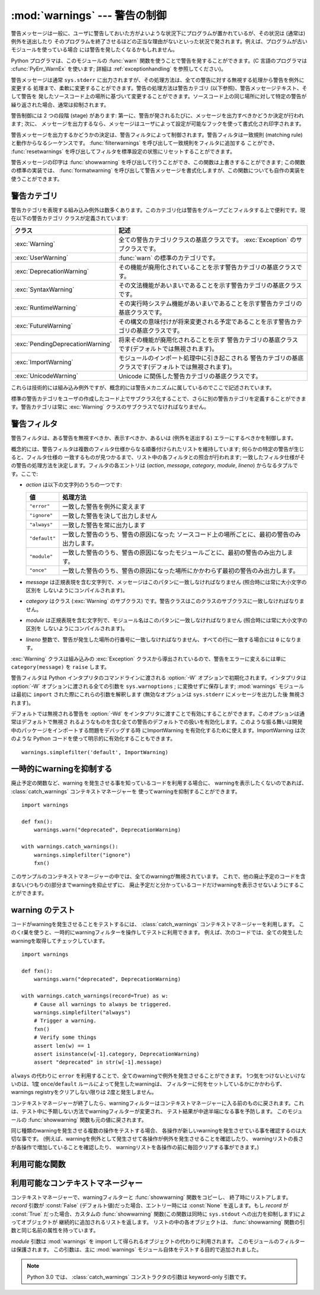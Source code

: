 
:mod:`warnings` --- 警告の制御
==============================

.. index:: single: warnings

.. module:: warnings
   :synopsis: 警告メッセージを送出したり、その処理方法を制御したりします。


.. versionadded:: 2.1

警告メッセージは一般に、ユーザに警告しておいた方がよいような状況下にプログラムが置かれているが、その状況は (通常は) 例外を送出したり
そのプログラムを終了させるほどの正当な理由がないといった状況で発されます。例えば、プログラムが古いモジュールを使っている場合
には警告を発したくなるかもしれません。

Python プログラマは、このモジュールの :func:`warn` 関数を使うことで警告を発することができます。(C 言語のプログラマは
:cfunc:`PyErr_WarnEx` を使います; 詳細は :ref:`exceptionhandling` を参照してください)。

警告メッセージは通常 ``sys.stderr`` に出力されますが、その処理方法は、全ての警告に対する無視する処理から警告を例外に変更する
処理まで、柔軟に変更することができます。警告の処理方法は警告カテゴリ (以下参照)、警告メッセージテキスト、そして警告を
発したソースコード上の場所に基づいて変更することができます。ソースコード上の同じ場所に対して特定の警告が繰り返された場合、通常は抑制されます。

警告制御には 2 つの段階 (stage) があります: 第一に、警告が発されるたびに、メッセージを出力すべきかどうか決定が行われます; 次に、
メッセージを出力するなら、メッセージはユーザによって設定が可能なフックを使って書式化され印字されます。

警告メッセージを出力するかどうかの決定は、警告フィルタによって制御されます。警告フィルタは一致規則 (matching
rule)と動作からなるシーケンスです。 :func:`filterwarnings` を呼び出して一致規則をフィルタに追加する
ことができ、 :func:`resetwarnings` を呼び出してフィルタを標準設定の状態にリセットすることができます。

警告メッセージの印字は :func:`showwarning` を呼び出して行うことができ、この関数は上書きすることができます; この関数の標準の実装では、
:func:`formatwarning` を呼び出して警告メッセージを書式化しますが、この関数についても自作の実装を使うことができます。


.. _warning-categories:

警告カテゴリ
------------

警告カテゴリを表現する組み込み例外は数多くあります。このカテゴリ化は警告をグループごとフィルタする上で便利です。現在以下の警告カテゴリ
クラスが定義されています:

+----------------------------------+---------------------------------------------------------------------------------------+
| クラス                           | 記述                                                                                  |
+==================================+=======================================================================================+
| :exc:`Warning`                   | 全ての警告カテゴリクラスの基底クラスです。 :exc:`Exception`                           |
|                                  | のサブクラスです。                                                                    |
+----------------------------------+---------------------------------------------------------------------------------------+
| :exc:`UserWarning`               | :func:`warn` の標準のカテゴリです。                                                   |
+----------------------------------+---------------------------------------------------------------------------------------+
| :exc:`DeprecationWarning`        | その機能が廃用化されていることを示す警告カテゴリの基底クラスです。                    |
+----------------------------------+---------------------------------------------------------------------------------------+
| :exc:`SyntaxWarning`             | その文法機能があいまいであることを示す警告カテゴリの基底クラスです。                  |
+----------------------------------+---------------------------------------------------------------------------------------+
| :exc:`RuntimeWarning`            | その実行時システム機能があいまいであることを示す警告カテゴリの基底クラスです。        |
+----------------------------------+---------------------------------------------------------------------------------------+
| :exc:`FutureWarning`             | その構文の意味付けが将来変更される予定であることを示す警告カテゴリの基底クラスです。  |
+----------------------------------+---------------------------------------------------------------------------------------+
| :exc:`PendingDeprecationWarning` | 将来その機能が廃用化されることを示す                                                  |
|                                  | 警告カテゴリの基底クラスです(デフォルトでは無視されます)。                            |
+----------------------------------+---------------------------------------------------------------------------------------+
| :exc:`ImportWarning`             | モジュールのインポート処理中に引き起こされる                                          |
|                                  | 警告カテゴリの基底クラスです(デフォルトでは無視されます)。                            |
+----------------------------------+---------------------------------------------------------------------------------------+
| :exc:`UnicodeWarning`            | Unicode に関係した警告カテゴリの基底クラスです。                                      |
+----------------------------------+---------------------------------------------------------------------------------------+

これらは技術的には組み込み例外ですが、概念的には警告メカニズムに属しているのでここで記述されています。

標準の警告カテゴリをユーザの作成したコード上でサブクラス化することで、さらに別の警告カテゴリを定義することができます。警告カテゴリは常に
:exc:`Warning` クラスのサブクラスでなければなりません。


.. _warning-filter:

警告フィルタ
------------

警告フィルタは、ある警告を無視すべきか、表示すべきか、あるいは (例外を送出する) エラーにするべきかを制御します。

概念的には、警告フィルタは複数のフィルタ仕様からなる順番付けられたリストを維持しています; 何らかの特定の警告が生じると、フィルタ仕様の
一致するものが見つかるまで、リスト中の各フィルタとの照合が行われます; 一致したフィルタ仕様がその警告の処理方法を決定します。フィルタの各エントリは
(*action*, *message*, *category*, *module*, *lineno*) からなるタプルです。ここで:

* *action* は以下の文字列のうちの一つです:

  +---------------+-------------------------------------------------------------------------------------+
  | 値            | 処理方法                                                                            |
  +===============+=====================================================================================+
  | ``"error"``   | 一致した警告を例外に変えます                                                        |
  +---------------+-------------------------------------------------------------------------------------+
  | ``"ignore"``  | 一致した警告を決して出力しません                                                    |
  +---------------+-------------------------------------------------------------------------------------+
  | ``"always"``  | 一致した警告を常に出力します                                                        |
  +---------------+-------------------------------------------------------------------------------------+
  | ``"default"`` | 一致した警告のうち、警告の原因になった                                              |
  |               | ソースコード上の場所ごとに、最初の警告のみ出力します。                              |
  +---------------+-------------------------------------------------------------------------------------+
  | ``"module"``  | 一致した警告のうち、警告の原因になったモジュールごとに、最初の警告のみ出力します。  |
  +---------------+-------------------------------------------------------------------------------------+
  | ``"once"``    | 一致した警告のうち、警告の原因になった場所にかかわらず最初の警告のみ出力します。    |
  +---------------+-------------------------------------------------------------------------------------+

* *message* は正規表現を含む文字列で、メッセージはこのパタンに一致しなければなりません (照合時には常に大小文字の区別を
  しないようにコンパイルされます)。

* *category* はクラス (:exc:`Warning` のサブクラス) です。警告クラスはこのクラスのサブクラスに一致しなければなりません。

* *module* は正規表現を含む文字列で、モジュール名はこのパタンに一致しなければなりません (照合時には常に大小文字の区別を
  しないようにコンパイルされます)。

* *lineno* 整数で、警告が発生した場所の行番号に一致しなければなりません、すべての行に一致する場合には ``0`` になります。

:exc:`Warning` クラスは組み込みの :exc:`Exception` クラスから導出されているので、警告をエラーに変えるには単に
``category(message)`` を ``raise`` します。

警告フィルタは Python インタプリタのコマンドラインに渡される :option:`-W` オプションで初期化されます。インタプリタは
:option:`-W` オプションに渡される全ての引数を ``sys.warnoptions`` ; に変換せずに保存します; :mod:`warnings`
モジュールは最初に ``import`` された際にこれらの引数を解釈します (無効なオプションは ``sys.stderr`` にメッセージを出力した後
無視されます)。

デフォルトでは無視される警告を :option:`-Wd` をインタプリタに渡すことで有効にすることができます。このオプションは通常はデフォルトで無視さ
れるようなものを含む全ての警告のデフォルトでの扱いを有効化します。このような振る舞いは開発中のパッケージをインポートする問題をデバッグする時
にImportWarning を有効化するために使えます。ImportWarning は次のような Python
コードを使って明示的に有効化することもできます。 ::

   warnings.simplefilter('default', ImportWarning)

.. _warning-suppress:

一時的にwarningを抑制する
--------------------------------

.. If you are using code that you know will raise a warning, such as a deprecated
   function, but do not want to see the warning, then it is possible to suppress
   the warning using the :class:`catch_warnings` context manager::

廃止予定の関数など、warning を発生させる事を知っているコードを利用する場合に、
warningを表示したくないのであれば、 :class:`catch_warnings` コンテキストマネージャーを
使ってwarningを抑制することができます。 ::

    import warnings

    def fxn():
        warnings.warn("deprecated", DeprecationWarning)

    with warnings.catch_warnings():
        warnings.simplefilter("ignore")
        fxn()

.. While within the context manager all warnings will simply be ignored. This
   allows you to use known-deprecated code without having to see the warning while
   not suppressing the warning for other code that might not be aware of its use
   of deprecated code.

このサンプルのコンテキストマネージャーの中では、全てのwarningが無視されています。
これで、他の廃止予定のコードを含まない(つもりの)部分までwarningを抑止せずに、
廃止予定だと分かっているコードだけwarningを表示させないようにすることができます。


.. _warning-testing:

.. Testing Warnings

warning のテスト
----------------

.. To test warnings raised by code, use the :class:`catch_warnings` context
   manager. With it you can temporarily mutate the warnings filter to facilitate
   your testing. For instance, do the following to capture all raised warnings to
   check::

コードがwarningを発生させることをテストするには、 :class:`catch_warnings`
コンテキストマネージャーを利用します。
このくr巣を使うと、一時的にwarningフィルターを操作してテストに利用できます。
例えば、次のコードでは、全ての発生したwarningを取得してチェックしています。 ::

    import warnings

    def fxn():
        warnings.warn("deprecated", DeprecationWarning)

    with warnings.catch_warnings(record=True) as w:
        # Cause all warnings to always be triggered.
        warnings.simplefilter("always")
        # Trigger a warning.
        fxn()
        # Verify some things
        assert len(w) == 1
        assert isinstance(w[-1].category, DeprecationWarning)
        assert "deprecated" in str(w[-1].message)

.. One can also cause all warnings to be exceptions by using ``error`` instead of
   ``always``. One thing to be aware of is that if a warning has already been
   raised because of a ``once``/``default`` rule, then no matter what filters are
   set the warning will not be seen again unless the warnings registry related to
   the warning has been cleared.

``always`` の代わりに ``error`` を利用することで、全てのwarningで例外を発生させることができます。
1つ気をつけないといけないのは、1度 ``once``/``default`` ルールによって発生したwarningは、
フィルターに何をセットしているかにかかわらず、warnings registryをクリアしない限りは
2度と発生しません。

.. Once the context manager exits, the warnings filter is restored to its state
   when the context was entered. This prevents tests from changing the warnings
   filter in unexpected ways between tests and leading to indeterminate test
   results. The :func:`showwarning` function in the module is also restored to
   its original value.

コンテキストマネージャーが終了したら、warningフィルターはコンテキストマネージャーに\
入る前のものに戻されます。これは、テスト中に予期しない方法でwarningフィルターが変更され、
テスト結果が中途半端になる事を予防します。
このモジュールの :func:`showwarning` 関数も元の値に戻されます。

.. When testing multiple operations that raise the same kind of warning, it
   is important to test them in a manner that confirms each operation is raising
   a new warning (e.g. set warnings to be raised as exceptions and check the
   operations raise exceptions, check that the length of the warning list
   continues to increase after each operation, or else delete the previous
   entries from the warnings list before each new operation).

同じ種類のwarningを発生させる複数の操作をテストする場合、
各操作が新しいwarningを発生させている事を確認するのは大切な事です。
(例えば、warningを例外として発生させて各操作が例外を発生させることを確認したり、
warningリストの長さが各操作で増加していることを確認したり、
warningリストを各操作の前に毎回クリアする事ができます。)


.. _warning-functions:

利用可能な関数
--------------


.. function:: warn(message[, category[, stacklevel]])

   警告を発するか、無視するか、あるいは例外を送出します。 *category* 引数が与えられた場合、警告カテゴリクラスでなければなりません
   (上を参照してください); 標準の値は :exc:`UserWarning` です。 *message* を :exc:`Warning` インスタンスで代用する
   こともできますが、この場合 *category* は無視され、 ``message.__class__`` が使われ、メッセージ文は
   ``str(message)`` になります。発された例外が前述した警告フィルタによってエラーに変更された場合、この関数は例外を送出します。引数
   *stacklevel* は Python でラッパ関数を書く際に利用することができます。例えば::

      def deprecation(message):
          warnings.warn(message, DeprecationWarning, stacklevel=2)

   こうすることで、警告が参照するソースコード部分を、 :func:`deprecation` 自身ではなく :func:`deprecation` を
   呼び出した側にできます (というのも、前者の場合は警告メッセージの目的を台無しにしてしまうからです)。


.. function:: warn_explicit(message, category, filename, lineno[, module[, registry[, module_globals]]])

   :func:`warn` の機能に対する低レベルのインタフェースで、メッセージ、警告カテゴリ、ファイル名および行番号、そしてオプションの
   モジュール名およびレジストリ情報 (モジュールの  ``__warningregistry__`` 辞書) を明示的に渡します。モジュール名は標準で
   ``.py`` が取り去られたファイル名になります; レジストリが渡されなかった場合、警告が抑制されることはありません。 *message*
   は文字列のとき、 *category* は :exc:`Warning` のサブクラスでなければなりません。また *message* は
   :exc:`Warning` のインスタンスであってもよく、この場合 *category* は無視されます。

   *module_globals* は、もし与えられるならば、警告が発せられるコードが使っているグローバル名前空間でなければなりません。(この引数は
   zipfile やその他の非ファイルシステムのインポート元の中にあるモジュールのソースを表示することをサポートするためのものです)
   
   .. versionchanged:: 2.5
      *module_globals* 引数が追加されました


.. function:: warnpy3k(message[, category[, stacklevel]])

   .. Issue a warning related to Python 3.x deprecation. Warnings are only shown
      when Python is started with the -3 option. Like :func:`warn` *message* must
      be a string and *category* a subclass of :exc:`Warning`. :func:`warnpy3k`
      is using :exc:`DeprecationWarning` as default warning class.

   Python 3.x で廃止予定についてのwarningを発生させます。
   Pythonが -3 オプション付きで実行されているときのみwarningが表示されます。
   :func:`warn` と同じく、 *message* は文字列で、 *category* は :exc:`Warninp`
   のサブクラスである必要があります。
   :func:`warnpy3k` は :exc:`DeprecationWarning` をデフォルトのwarningクラスとして利用しています。


.. function:: showwarning(message, category, filename, lineno[, file[, line]])

   警告をファイルに書き込みます。標準の実装では、 ``formatwarning(message, category, filename, lineno, line)``
   を呼び出し、返された文字列を *file* に書き込みます。 *file* は標準では ``sys.stderr`` です。この関数は
   ``warnings.showwarning`` に別の実装を代入して置き換えることができます。
   *line* はwarningメッセージに含めるソースコードの1行です。
   *line* が与えられない場合、 :func:`showwarning` は *filename* と *lineno*
   から行を取得することを試みます。

   .. versionchanged:: 2.6
      .. Added the *line* argument. Implementations that lack the new argument
         will trigger a :exc:`DeprecationWarning`.
      *line* 引数が追加されました。
      新しい引数を使わない ``showwarning`` の実装は :exc:`DeprecationWarning` を発生させます。


.. function:: formatwarning(message, category, filename, lineno)

   警告を通常の方法で書式化します。返される文字列内には改行が埋め込まれている可能性があり、かつ文字列は改行で終端されています。
   *line* はwarningメッセージに含まれるソースコードの1行です。
   *line* が渡されない場合、 :func:`formatwarning` は *filename* と *fileno*
   から行の取得を試みます。

   .. versionchanged:: 2.6
      *line* 引数を追加しました。


.. function:: filterwarnings(action[, message[, category[, module[, lineno[, append]]]]])

   警告フィルタのリストにエントリを一つ挿入します。標準ではエントリは先頭に挿入されます; *append* が真ならば、末尾に挿入されます。
   この関数は引数の型をチェックし、 *message* および *module* の正規表現をコンパイルしてから、これらをタプルにして警告フィルタ
   のリストに挿入します。二つのエントリが特定の警告に合致した場合、リストの先頭に近い方のエントリが後方にあるエントリに優先します。
   引数が省略されると、標準では全てにマッチする値に設定されます。


.. function:: simplefilter(action[, category[, lineno[, append]]])

   単純なエントリを警告フィルタのリストに挿入します。引数の意味は :func:`filterwarnings` と同じですが、この関数により挿入されるフィ
   ルタはカテゴリと行番号が一致していれば全てのモジュールの全てのメッセージに合致しますので、正規表現は必要ありません。


.. function:: resetwarnings()

   警告フィルタをリセットします。これにより、 :option:`-W` コマンドラインオプションによるもの :func:`simplefilter`
   呼び出しによるものを含め、 :func:`filterwarnings` の呼び出しによる影響はすべて無効化されます。


.. Available Context Managers

利用可能なコンテキストマネージャー
------------------------------------

.. class:: catch_warnings([\*, record=False, module=None])

   .. A context manager that copies and, upon exit, restores the warnings filter
      and the :func:`showwarning` function.
      If the *record* argument is :const:`False` (the default) the context manager
      returns :class:`None` on entry. If *record* is :const:`True`, a list is
      returned that is progressively populated with objects as seen by a custom
      :func:`showwarning` function (which also suppresses output to ``sys.stdout``).
      Each object in the list has attributes with the same names as the arguments to
      :func:`showwarning`.

   コンテキストマネージャーで、warningフィルターと :func:`showwarning` 関数をコピーし、
   終了時にリストアします。
   *record* 引数が :const:`False` (デフォルト値)だった場合、エントリー時には :const:`None`
   を返します。もし *record* が :const:`True` だった場合、カスタムの :func:`showwarning`
   関数(この関数は同時に ``sys.stdout`` への出力を抑制します)によってオブジェクトが
   継続的に追加されるリストを返します。
   リストの中の各オブジェクトは、 :func:`showwarning` 関数の引数と同じ名前の属性を持っています。

   .. The *module* argument takes a module that will be used instead of the
      module returned when you import :mod:`warnings` whose filter will be
      protected. This argument exists primarily for testing the :mod:`warnings`
      module itself.

   *module* 引数は :mod:`warnings` を import して得られるオブジェクトの代わりに利用されます。
   このモジュールのフィルターは保護されます。
   この引数は、主に :mod:`warnings` モジュール自体をテストする目的で追加されました。

   .. note::
      .. In Python 3.0, the arguments to the constructor for
         :class:`catch_warnings` are keyword-only arguments.

      Python 3.0 では、 :class:`catch_warnings` コンストラクタの引数は keyword-only 引数です。

   .. versionadded:: 2.6

